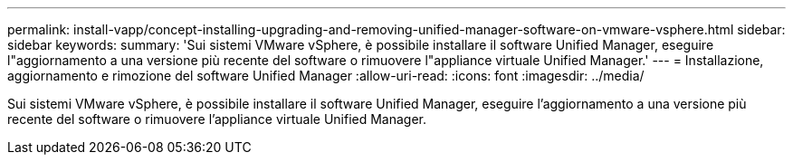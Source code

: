 ---
permalink: install-vapp/concept-installing-upgrading-and-removing-unified-manager-software-on-vmware-vsphere.html 
sidebar: sidebar 
keywords:  
summary: 'Sui sistemi VMware vSphere, è possibile installare il software Unified Manager, eseguire l"aggiornamento a una versione più recente del software o rimuovere l"appliance virtuale Unified Manager.' 
---
= Installazione, aggiornamento e rimozione del software Unified Manager
:allow-uri-read: 
:icons: font
:imagesdir: ../media/


[role="lead"]
Sui sistemi VMware vSphere, è possibile installare il software Unified Manager, eseguire l'aggiornamento a una versione più recente del software o rimuovere l'appliance virtuale Unified Manager.
